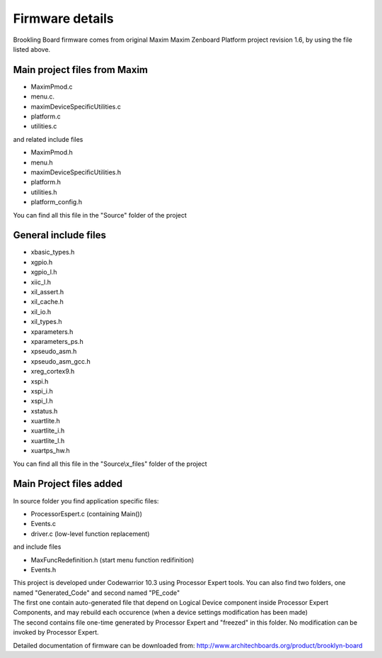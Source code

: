 .. index:: MaxFiles

Firmware details
****************

Brookling Board firmware comes from original Maxim Maxim Zenboard Platform project revision 1.6, by using the file listed above.

Main project files from Maxim
-----------------------------

- MaximPmod.c
- menu.c.
- maximDeviceSpecificUtilities.c
- platform.c
- utilities.c

and related include files

- MaximPmod.h
- menu.h
- maximDeviceSpecificUtilities.h
- platform.h
- utilities.h
- platform_config.h

You can find all this file in the "Source" folder of the project

General include files
---------------------

- xbasic_types.h
- xgpio.h
- xgpio_l.h
- xiic_l.h
- xil_assert.h
- xil_cache.h
- xil_io.h
- xil_types.h
- xparameters.h
- xparameters_ps.h
- xpseudo_asm.h
- xpseudo_asm_gcc.h
- xreg_cortex9.h
- xspi.h
- xspi_i.h
- xspi_l.h
- xstatus.h
- xuartlite.h
- xuartlite_i.h
- xuartlite_l.h
- xuartps_hw.h

You can find all this file in the "Source\\x_files" folder of the project

.. image:: _static/x_files.jpg

Main Project files added
------------------------

In source folder you find application specific files:

- ProcessorEspert.c  (containing Main())
- Events.c
- driver.c (low-level function replacement)

and include files

- MaxFuncRedefinition.h (start menu function redifinition)
- Events.h

| This project is developed under Codewarrior 10.3 using Processor Expert tools. You can also find two folders, one named "Generated_Code" and second named "PE_code"
| The first one contain auto-generated file that depend on Logical Device component inside Processor Expert Components, and may rebuild each occurence (when a device settings modification has been made)
| The second contains file one-time generated by Processor Expert and "freezed" in this folder. No modification can be invoked by Processor Expert.

.. image:: _static/CW_prj.jpg

Detailed documentation of firmware can be downloaded from: http://www.architechboards.org/product/brooklyn-board
